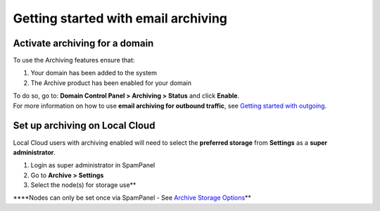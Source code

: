 .. _6-Getting-started-with-email-archiving:

Getting started with email archiving
====================================

Activate archiving for a domain
-------------------------------

To use the Archiving features ensure that:

1. Your domain has been added to the system
2. The Archive product has been enabled for your domain

| To do so, go to: **Domain Control Panel > Archiving > Status** and
  click **Enable**.
| For more information on how to use **email archiving for outbound
  traffic**, see `Getting started with
  outgoing <https://my.spamexperts.com/knowledgebase.php?action=displayarticle&id=74>`__.

Set up archiving on Local Cloud
-------------------------------

Local Cloud users with archiving enabled will need to select the
**preferred storage** from **Settings** as a **super administrator**.

1. Login as super administrator in SpamPanel
2. Go to **Archive > Settings**
3. Select the node(s) for storage use\*\*

\*\*\*\*Nodes can only be set once via SpamPanel - See `Archive Storage
Options <https://my.spamexperts.com/kb/399/Archive-storage-options.html>`__\ \*\*
